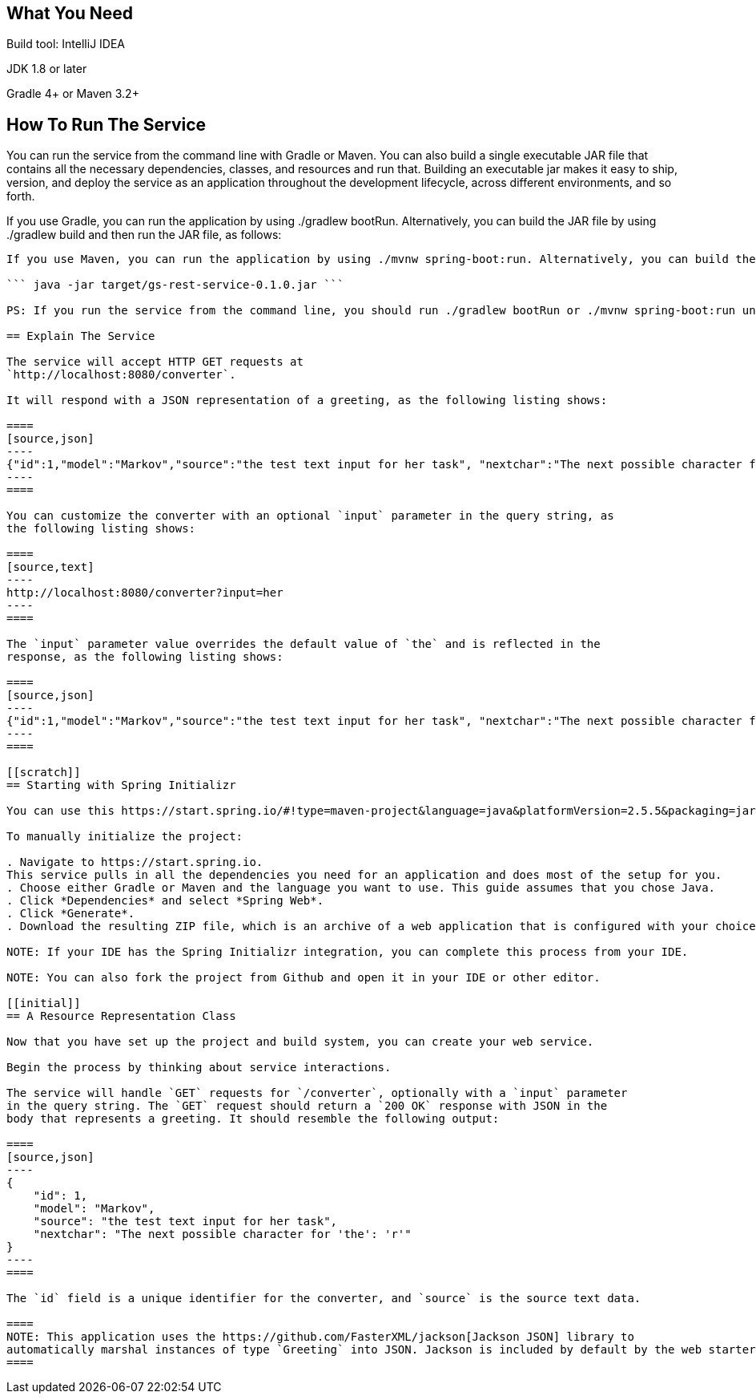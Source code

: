 == What You Need

Build tool: IntelliJ IDEA

JDK 1.8 or later

Gradle 4+ or Maven 3.2+

== How To Run The Service

You can run the service from the command line with Gradle or Maven. You can also build a single executable JAR file that contains all the necessary dependencies, classes, and resources and run that. Building an executable jar makes it easy to ship, version, and deploy the service as an application throughout the development lifecycle, across different environments, and so forth.

If you use Gradle, you can run the application by using ./gradlew bootRun. Alternatively, you can build the JAR file by using ./gradlew build and then run the JAR file, as follows:

``` java -jar build/libs/gs-rest-service-0.1.0.jar ```

If you use Maven, you can run the application by using ./mvnw spring-boot:run. Alternatively, you can build the JAR file with ./mvnw clean package and then run the JAR file, as follows:

``` java -jar target/gs-rest-service-0.1.0.jar ```

PS: If you run the service from the command line, you should run ./gradlew bootRun or ./mvnw spring-boot:run under 'initial' directory.

== Explain The Service

The service will accept HTTP GET requests at
`http://localhost:8080/converter`.

It will respond with a JSON representation of a greeting, as the following listing shows:

====
[source,json]
----
{"id":1,"model":"Markov","source":"the test text input for her task", "nextchar":"The next possible character for 'the': 'r'"}
----
====

You can customize the converter with an optional `input` parameter in the query string, as
the following listing shows:

====
[source,text]
----
http://localhost:8080/converter?input=her
----
====

The `input` parameter value overrides the default value of `the` and is reflected in the
response, as the following listing shows:

====
[source,json]
----
{"id":1,"model":"Markov","source":"the test text input for her task", "nextchar":"The next possible character for 'her': 't'"}
----
====

[[scratch]]
== Starting with Spring Initializr

You can use this https://start.spring.io/#!type=maven-project&language=java&platformVersion=2.5.5&packaging=jar&jvmVersion=11&groupId=com.example&artifactId=rest-service&name=rest-service&description=Demo%20project%20for%20Spring%20Boot&packageName=com.example.rest-service&dependencies=web[pre-initialized project] and click Generate to download a ZIP file. This project is configured to fit the examples in this tutorial.

To manually initialize the project:

. Navigate to https://start.spring.io.
This service pulls in all the dependencies you need for an application and does most of the setup for you.
. Choose either Gradle or Maven and the language you want to use. This guide assumes that you chose Java.
. Click *Dependencies* and select *Spring Web*.
. Click *Generate*.
. Download the resulting ZIP file, which is an archive of a web application that is configured with your choices.

NOTE: If your IDE has the Spring Initializr integration, you can complete this process from your IDE.

NOTE: You can also fork the project from Github and open it in your IDE or other editor.

[[initial]]
== A Resource Representation Class

Now that you have set up the project and build system, you can create your web service.

Begin the process by thinking about service interactions.

The service will handle `GET` requests for `/converter`, optionally with a `input` parameter
in the query string. The `GET` request should return a `200 OK` response with JSON in the
body that represents a greeting. It should resemble the following output:

====
[source,json]
----
{
    "id": 1,
    "model": "Markov",
    "source": "the test text input for her task", 
    "nextchar": "The next possible character for 'the': 'r'"
}
----
====

The `id` field is a unique identifier for the converter, and `source` is the source text data.

====
NOTE: This application uses the https://github.com/FasterXML/jackson[Jackson JSON] library to
automatically marshal instances of type `Greeting` into JSON. Jackson is included by default by the web starter.
====
